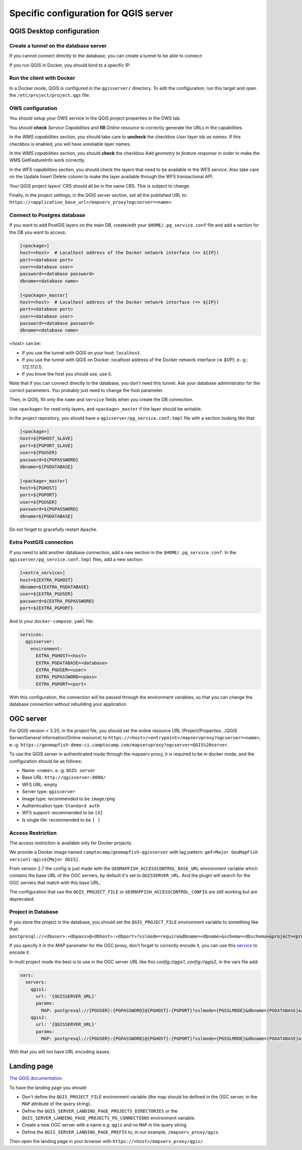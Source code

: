 .. _integrator_backend_qgis:

======================================
Specific configuration for QGIS server
======================================

QGIS Desktop configuration
==========================


Create a tunnel on the database server
**************************************

If you cannot connect directly to the database, you can create a tunnel to be able to connect:

.. prompt:: bash

   ssh -L 5432:localhost:5432 <server>

If you run QGIS in Docker, you should bind to a specific IP:

.. prompt:: bash

   IP=$(ip addr show dev $(route | grep default | awk '{print $(NF)}' | head -1) | awk '$1 ~ /^inet/ { sub("/.*", "", $2); print $2 }' | head -1)
   ssh -L ${IP}:5432:localhost:5432 <remote server>

Run the client with Docker
**************************

In a Docker mode, QGIS is configured in the ``qgisserver/`` directory. To edit the configuration,
run this target and open the ``/etc/project/project.qgs`` file:

.. prompt:: bash

   make edit-qgis-project

OWS configuration
*****************

You should setup your OWS service in the QGIS project properties in the OWS tab.

You should **check** *Service Capabilities* and **fill** *Online resource* to correctly generate
the URLs in the capabilities.

In the *WMS capabilities* section, you should take care to **uncheck** the checkbox *User layer ids as
names*. If this checkbox is enabled, you will have unreliable layer names.

In the *WMS capabilities* section, you should **check** the checkbox *Add geometry to feature response* in
order to make the WMS GetFeatureInfo work correctly.

In the *WFS capabilities* section, you should check the layers that need to be available in the WFS service.
Also take care on the Update Insert Delete column to make the layer available through the WFS transactional
API.

Your QGIS project layers' CRS should all be in the same CRS. This is subject to change.

Finally, in the project settings, in the QGIS server section, set all the published URL to:
``https://<application_base_url>/mapserv_proxy?ogcserver=<name>``.


Connect to Postgres database
****************************

If you want to add PostGIS layers on the main DB, create/edit your ``$HOME/.pg_service.conf`` file
and add a section for the DB you want to access:

.. code::

   [<package>]
   host=<host>  # Localhost address of the Docker network interface (=> ${IP})
   port=<database port>
   user=<database user>
   password=<database password>
   dbname=<database name>

   [<package>_master]
   host=<host>  # Localhost address of the Docker network interface (=> ${IP})
   port=<database port>
   user=<database user>
   password=<database password>
   dbname=<database name>

`<host>` can be:

* If you use the tunnel with QGIS on your host: ``localhost``.
* If you use the tunnel with QGIS on Docker: localhost address of the Docker network interface
  (=> `${IP}`, e.-g.: `172.17.0.1`).
* If you know the host you should use, use it.

Note that if you can connect directly to the database, you don't need this tunnel.
Ask your database administrator for the correct parameters. You probably just need
to change the host parameter.


Then, in QGIS, fill only the ``name`` and ``service`` fields when you create the DB connection.

Use ``<package>`` for read only layers, and ``<package>_master`` if the layer should be writable.

In the project repository, you should have a ``qgisserver/pg_service.conf.tmpl`` file
with a section looking like that:

.. code::

   [<package>]
   host=${PGHOST_SLAVE}
   port=${PGPORT_SLAVE}
   user=${PGUSER}
   password=${PGPASSWORD}
   dbname=${PGDATABASE}

   [<package>_master]
   host=${PGHOST}
   port=${PGPORT}
   user=${PGUSER}
   password=${PGPASSWORD}
   dbname=${PGDATABASE}

Do not forget to gracefully restart Apache.

Extra PostGIS connection
************************

If you need to add another database connection, add a new section in the ``$HOME/.pg_service.conf``.
In the ``qgisserver/pg_service.conf.tmpl`` files, add a new section:

.. code::

   [<extra_service>]
   host=${EXTRA_PGHOST}
   dbname=${EXTRA_PGDATABASE}
   user=${EXTRA_PGUSER}
   password=${EXTRA_PGPASSWORD}
   port=${EXTRA_PGPORT}

And in your ``docker-compose.yaml`` file:

.. code:: yaml

   services:
     qgisserver:
       environment:
         EXTRA_PGHOST=<host>
         EXTRA_PGDATABASE=<database>
         EXTRA_PGUSER=<user>
         EXTRA_PGPASSWORD=<pass>
         EXTRA_PGPORT=<port>

With this configuration, the connection will be passed through the environment variables,
so that you can change the database connection without rebuilding your application.


OGC server
==========

For QGIS version < 3.20, in the project file, you should set the online resource URL
(Project/Properties.../QGIS Server/General information/Online resource) to
``https://<host>/<entrypoint>/mapservproxy?ogcserver=<name>``, e.-g.
``https://geomapfish-demo-ci.camptocamp.com/mapservproxy?ogcserver=QGIS%20server``.

To use the QGIS server in authenticated mode through the mapserv proxy, it is required to be in docker mode,
and the configuration should be as follows:

* Name: ``<name>``, e.-g. ``QGIS server``
* Base URL: ``http://qgisserver:8080/``
* WFS URL: empty
* Server type: ``qgisserver``
* Image type: recommended to be ``image/png``
* Authentication type: ``Standard auth``
* WFS support: recommended to be ``[X]``
* Is single tile:  recommended to be ``[ ]``

Access Restriction
******************

The access restriction is available only for Docker projects.

We provide a Docker image named ``camptocamp/geomapfish-qgisserver`` with tag pattern:
``gmf<Major GeoMapFish version}-qgis${Major QGIS}``.

From version 2.7 the config is just made with the ``GEOMAPFISH_ACCESSCONTROL_BASE_URL`` environment
variable which contains the base URL of the OGC servers, by default it's set to
``QGISSERVER_URL``. And the plugin will search for the OGC servers that match with this base URL.

The configuration that use the ``QGIS_PROJECT_FILE`` or ``GEOMAPFISH_ACCESSCONTROL_CONFIG`` are still
working but are deprecated.

Project in Database
*******************

If you store the project in the database, you should set the ``QGIS_PROJECT_FILE`` environment variable
to something like that:
``postgresql://<dbuser>:<dbpass>@<dbhost>:<dbport>?sslmode=require&dbname=<dbname>&schema=<dbschema>&project=<projectname>``.

If you specify it in the `MAP` parameter for the  OGC proxy, don't forget to correctly encode it, you can use this
`service <https://www.url-encode-decode.com/>`__ to encode it.

In multi project mode the best is to use in the OGC server URL like this `config://qgis1`, `config://qgis2`,
in the vars file add:

.. code:: yaml

   vars:
     servers:
       qgis1:
         url: '{QGISSERVER_URL}'
         params:
           MAP: postgresql://{PGUSER}:{PGPASSWORD}@{PGHOST}:{PGPORT}?sslmode={PGSSLMODE}&dbname={PGDATABASE}&schema=qgis&project=qgis1
       qgis2:
         url: '{QGISSERVER_URL}'
         params:
           MAP: postgresql://{PGUSER}:{PGPASSWORD}@{PGHOST}:{PGPORT}?sslmode={PGSSLMODE}&dbname={PGDATABASE}&schema=qgis&project=qgis2

With that you will not have URL encoding issues.

Landing page
============

`The QGIS documentation <https://docs.qgis.org/3.16/en/docs/server_manual/services.html#qgis-server-catalog>`_.

To have the landing page you should:

- Don't define the ``QGIS_PROJECT_FILE`` environment variable (the map should be defined in the OGC server,
  in the ``MAP`` attribute of the query string).
- Define the ``QGIS_SERVER_LANDING_PAGE_PROJECTS_DIRECTORIES`` or the
  ``QGIS_SERVER_LANDING_PAGE_PROJECTS_PG_CONNECTIONS`` environment variable.
- Create a new OGC server with a name e.g. ``qgis`` and no ``MAP`` in the query string.
- Define the ``QGIS_SERVER_LANDING_PAGE_PREFIX`` to, in our example, ``/mapserv_proxy/qgis``.

Then open the landing page in your browser with ``https://<host>/mapserv_proxy/qgis/``.
